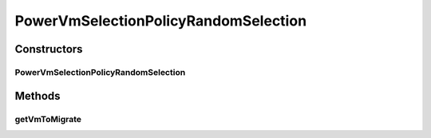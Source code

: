 .. java:import:: java.util List

.. java:import:: org.cloudbus.cloudsim.distributions ContinuousDistribution

.. java:import:: org.cloudbus.cloudsim.distributions UniformDistr

.. java:import:: org.cloudbus.cloudsim.hosts.power PowerHost

.. java:import:: org.cloudbus.cloudsim.vms.power PowerVm

.. java:import:: org.cloudbus.cloudsim.vms Vm

PowerVmSelectionPolicyRandomSelection
=====================================

.. java:package:: org.cloudbus.cloudsim.selectionpolicies.power
   :noindex:

.. java:type:: public class PowerVmSelectionPolicyRandomSelection extends PowerVmSelectionPolicy

   A VM selection policy that randomly select VMs to migrate from a host. If you are using any algorithms, policies or workload included in the power package please cite the following paper:

   ..

   * \ `Anton Beloglazov, and Rajkumar Buyya, "Optimal Online Deterministic Algorithms and Adaptive Heuristics for Energy and Performance Efficient Dynamic Consolidation of Virtual Machines in Cloud Data Centers", Concurrency and Computation: Practice and Experience (CCPE), Volume 24, Issue 13, Pages: 1397-1420, John Wiley & Sons, Ltd, New York, USA, 2012 <http://dx.doi.org/10.1002/cpe.1867>`_\

   :author: Anton Beloglazov

Constructors
------------
PowerVmSelectionPolicyRandomSelection
^^^^^^^^^^^^^^^^^^^^^^^^^^^^^^^^^^^^^

.. java:constructor:: public PowerVmSelectionPolicyRandomSelection()
   :outertype: PowerVmSelectionPolicyRandomSelection

Methods
-------
getVmToMigrate
^^^^^^^^^^^^^^

.. java:method:: @Override public Vm getVmToMigrate(PowerHost host)
   :outertype: PowerVmSelectionPolicyRandomSelection

